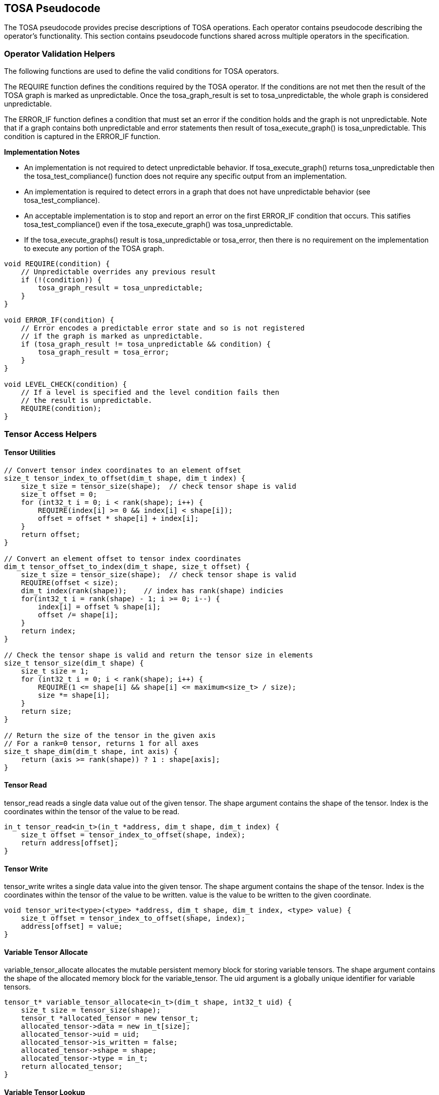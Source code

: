 //
// This confidential and proprietary software may be used only as
// authorised by a licensing agreement from ARM Limited
// (C) COPYRIGHT 2021-2023 ARM Limited
// ALL RIGHTS RESERVED
// The entire notice above must be reproduced on all authorised
// copies and copies may only be made to the extent permitted
// by a licensing agreement from ARM Limited.

== TOSA Pseudocode

The TOSA pseudocode provides precise descriptions of TOSA operations.
Each operator contains pseudocode describing the operator's functionality.
This section contains pseudocode functions shared across multiple operators in the specification.

=== Operator Validation Helpers

The following functions are used to define the valid conditions for TOSA operators.

The REQUIRE function defines the conditions required by the TOSA operator.
If the conditions are not met then the result of the TOSA graph is marked as unpredictable.
Once the tosa_graph_result is set to tosa_unpredictable, the whole graph is considered unpredictable.

The ERROR_IF function defines a condition that must set an error if the condition holds and the graph is not unpredictable.
Note that if a graph contains both unpredictable and error statements then result of tosa_execute_graph() is tosa_unpredictable.
This condition is captured in the ERROR_IF function.

*Implementation Notes*

* An implementation is not required to detect unpredictable behavior. If tosa_execute_graph() returns tosa_unpredictable then the tosa_test_compliance() function does not require any specific output from an implementation.
* An implementation is required to detect errors in a graph that does not have unpredictable behavior (see tosa_test_compliance).
* An acceptable implementation is to stop and report an error on the first ERROR_IF condition that occurs. This satifies tosa_test_compliance() even if the tosa_execute_graph() was tosa_unpredictable.
* If the tosa_execute_graphs() result is tosa_unpredictable or tosa_error, then there is no requirement on the implementation to execute any portion of the TOSA graph.

[source,c++]
----
void REQUIRE(condition) {
    // Unpredictable overrides any previous result
    if (!(condition)) {
        tosa_graph_result = tosa_unpredictable;
    }
}

void ERROR_IF(condition) {
    // Error encodes a predictable error state and so is not registered
    // if the graph is marked as unpredictable.
    if (tosa_graph_result != tosa_unpredictable && condition) {
        tosa_graph_result = tosa_error;
    }
}

void LEVEL_CHECK(condition) {
    // If a level is specified and the level condition fails then
    // the result is unpredictable.
    REQUIRE(condition);
}
----

=== Tensor Access Helpers

==== Tensor Utilities

[source,c++]
----
// Convert tensor index coordinates to an element offset
size_t tensor_index_to_offset(dim_t shape, dim_t index) {
    size_t size = tensor_size(shape);  // check tensor shape is valid
    size_t offset = 0;
    for (int32_t i = 0; i < rank(shape); i++) {
        REQUIRE(index[i] >= 0 && index[i] < shape[i]);
        offset = offset * shape[i] + index[i];
    }
    return offset;
}

// Convert an element offset to tensor index coordinates
dim_t tensor_offset_to_index(dim_t shape, size_t offset) {
    size_t size = tensor_size(shape);  // check tensor shape is valid
    REQUIRE(offset < size);
    dim_t index(rank(shape));    // index has rank(shape) indicies
    for(int32_t i = rank(shape) - 1; i >= 0; i--) {
        index[i] = offset % shape[i];
        offset /= shape[i];
    }
    return index;
}

// Check the tensor shape is valid and return the tensor size in elements
size_t tensor_size(dim_t shape) {
    size_t size = 1;
    for (int32_t i = 0; i < rank(shape); i++) {
        REQUIRE(1 <= shape[i] && shape[i] <= maximum<size_t> / size);
        size *= shape[i];
    }
    return size;
}

// Return the size of the tensor in the given axis
// For a rank=0 tensor, returns 1 for all axes
size_t shape_dim(dim_t shape, int axis) {
    return (axis >= rank(shape)) ? 1 : shape[axis];
}
----

==== Tensor Read

tensor_read reads a single data value out of the given tensor.
The shape argument contains the shape of the tensor.
Index is the coordinates within the tensor of the value to be read.

[source,c++]
----
in_t tensor_read<in_t>(in_t *address, dim_t shape, dim_t index) {
    size_t offset = tensor_index_to_offset(shape, index);
    return address[offset];
}
----

==== Tensor Write

tensor_write writes a single data value into the given tensor.
The shape argument contains the shape of the tensor.
Index is the coordinates within the tensor of the value to be written.
value is the value to be written to the given coordinate.

[source,c++]
----
void tensor_write<type>(<type> *address, dim_t shape, dim_t index, <type> value) {
    size_t offset = tensor_index_to_offset(shape, index);
    address[offset] = value;
}
----

==== Variable Tensor Allocate

variable_tensor_allocate allocates the mutable persistent memory block for storing variable tensors.
The shape argument contains the shape of the allocated memory block for the variable_tensor.
The uid argument is a globally unique identifier for variable tensors.

[source,c++]
----
tensor_t* variable_tensor_allocate<in_t>(dim_t shape, int32_t uid) {
    size_t size = tensor_size(shape);
    tensor_t *allocated_tensor = new tensor_t;
    allocated_tensor->data = new in_t[size];
    allocated_tensor->uid = uid;
    allocated_tensor->is_written = false;
    allocated_tensor->shape = shape;
    allocated_tensor->type = in_t;
    return allocated_tensor;
}
----

==== Variable Tensor Lookup

variable_tensor_lookup checks whether a variable tensor has been allocated or not.
The uid argument is a globally unique identifier for variable tensors.

[source,c++]
----
tensor_t variable_tensor_lookup(int32_t uid) {
    // The global all_allocated_variable_tensors was instantiated at the first
    // time of executing the tosa graph
    for_each(tensor_t allocated_tensor in all_allocated_variable_tensors) {
        if (allocated_tensor.uid == uid) {
            return allocated_tensor;
        }
    }
    return NULL;
}
----

==== Broadcast Helpers

The following function derives the broadcast output shape from the input shapes.

[source,c++]
----
dim_t broadcast_shape(dim_t shape1, dim_t shape2) {
    ERROR_IF(rank(shape1) != rank(shape2));
    dim_t shape = shape1;
    for (int32_t i = 0; i < rank(shape); i++) {
        if (shape[i] == 1) {
            shape[i] = shape2[i];
        } else {
            ERROR_IF(shape2[i] != 1 && shape2[i] != shape[i]);
        }
    }
    return shape;
}
----

The following function maps an index in the output tensor to an index in the input tensor.

[source,c++]
----
// The index argument should be a valid location within out_shape.
// The function returns the location within in_shape that contributes
// to the output based on broadcasting rules.

dim_t apply_broadcast(dim_t out_shape, dim_t in_shape, dim_t index) {
    ERROR_IF(rank(out_shape) != rank(in_shape));
    ERROR_IF(rank(out_shape) != rank(index));
    for (int32_t i = 0; i < rank(out_shape); i++) {
        if (out_shape[i] != in_shape[i]) {
            ERROR_IF(in_shape[i] != 1);
            index[i] = 0;
        }
    }
    return index;
}
----

=== General Pseudocode Helpers

This section contains general pseudocode utility functions used throughout the specification.

==== Arithmetic Helpers

The following functions provide arithmetic while defining requirements such that values stay in the valid range.

[source,c++]
----
in_t apply_add_s<in_t>(in_t a, in_t b) {
    if (is_floating_point(in_t)) return a + b;
    int64_t c = sign_extend<int64_t>(a) + sign_extend<int64_t>(b);
    REQUIRE(c >= minimum_s<in_t> && c <= maximum_s<in_t>);
    return static_cast<in_t>(c);
}

in_t apply_add_u<in_t>(in_t a, in_t b) {
    if (is_floating_point(in_t)) return a + b;
    uint64_t c = zero_extend<uint64_t>(a) + zero_extend<uint64_t>(b);
    REQUIRE(c >= minimum_u<in_u_t> && c <= maximum_u<in_u_t>);
    return truncate<in_t>(c);
}

in_t apply_arith_rshift<in_t>(in_t a, in_t b) {
    int32_t c = sign_extend<int32_t>(a) >> sign_extend<int32_t>(b);
    return static_cast<in_t>(c);
}

in_t apply_intdiv_s<in_t>(in_t a, in_t b) {
    int64_t c = sign_extend<int64_t>(a) / sign_extend<int64_t>(b);
    REQUIRE(c >= minimum_s<in_t> && c <= maximum_s<in_t>);
    return static_cast<in_t>(c);
}

in_t apply_ceil<in_t>(in_t input) {
    return input value rounded up to nearest integer
}

in_t apply_clip_s<in_t>(in_t value, in_t min_val, in_t max_val) {
    if (is_floating_point(in_t>) {
        REQUIRE(min_val <= max_val);
    }
    else {
        REQUIRE(sign_extend<int64_t>(min_val) <= sign_extend<int64_t>(max_val));
    }
    value = apply_max_s<in_t>(value, min_val);
    value = apply_min_s<in_t>(value, max_val);
    return value;
}

in_t apply_clip_u<in_t>(in_t value, in_t min_val, in_t max_val) {
    REQUIRE(zero_extend<int64_t>(min_val) <= zero_extend<int64_t>(max_val));
    value = apply_max_u<in_t>(value, min_val);
    value = apply_min_u<in_t>(value, max_val);
    return value;
}

in_t apply_exp<in_t>(in_t input) {
    return e to the power input
}

in_t apply_floor<in_t>(in_t input) {
    return input value rounded down to nearest integer
}

in_t apply_log<in_t>(in_t input) {
    if (input == 0) {
        return -INFINITY
    }
    else if (input < 0) {
        return NaN;
    }
    return the natural logarithm of input
}

in_t apply_logical_rshift<in_t>(in_t a, in_t b) {
    uint64_t c = zero_extend<uint32_t>(a) >> zero_extend<uint32_t>(b);
    return static_cast<in_t>(c);
}

in_t apply_max_s<in_t>(in_t a, in_t b) {
    if (is_floating_point(in_t)) {
        if (isNaN(a) || isNaN(b)) {
            return NaN;
        }
        if (a >= b) return a; else return b;
    }
    // Integer version
    if (sign_extend<int64_t>(a) >= sign_extend<int64_t>(b)) return a; else return b;
}

in_t apply_max_u<in_t>(in_t a, in_t b) {
    if (zero_extend<uint64_t>(a) >= zero_extend<int64_t>(b)) return a; else return b;
}

in_t apply_min_s<in_t>(in_t a, in_t b) {
    if (is_floating_point(in_t)) {
        if (isNaN(a) || isNaN(b)) {
            return NaN;
        }
        if (a < b) return a; else return b;
    }
    // Integer version
    if (sign_extend<int64_t>(a) < sign_extend<int64_t>(b)) return a; else return b;
}

in_t apply_min_u<in_t>(in_t a, in_t b) {
    if (zero_extend<int64_t>(a) < zero_extend<int64_t>(b)) return a; else return b;
}

in_t apply_mul_s<in_t>(in_t a, in_t b) {
    if (is_floating_point(in_t)) return a * b;
    int64_t c = sign_extend<int64_t>(a) * sign_extend<int64_t>(b);
    return static_cast<in_t>(c);
}

in_t apply_pow<in_t>(in_t a, in_t b) {
    return a ** b; // a raised to the power b
}

in_t apply_sqrt<in_t>(in_t input) {
    return the square root of input
}

in_t apply_sub_s<in_t>(in_t a, in_t b) {
    if (is_floating_point(in_t)) return a - b;
    int64_t c = sign_extend<int64_t>(a) - sign_extend<int64_t>(b);
    REQUIRE(c >= minimum_s<in_t> && c <= maximum_s<in_t>);
    return static_cast<in_t>(c);
}

in_t apply_sub_u<in_t>(in_t a, in_t b) {
    uint64_t c = zero_extend<uint64_t>(a) - zero_extend<uint64_t>(b);
    REQUIRE(c >= minimum_u<in_u_t> && c <= maximum_u<in_u_t>);
    return truncate<in_t>(c);
}

int32_t count_leading_zeros(int32_t a) {
    int32_t acc = 32;
    if (a != 0) {
        uint32_t mask;
        mask = 1 << (32 - 1); // width of int32_t - 1
        acc = 0;
        while ((mask & a) == 0) {
            mask = mask >> 1;
            acc = acc + 1;
        }
    }
    return acc;
}
----

==== Type Conversion Helpers

The following definitions indicate the type to be used when the given parameters are provided.

[source,c++]
----

// Returns a signed version of the given type
// A no-op for floating-point types
Type make_signed(Type in_t)
{
    switch(in_t) {
        case bool_t:
            return bool_t;
        case i8_t:
            return int8_t;
        case i16_t:
            return int16_t;
        case i32_t:
            return int32_t;
        case i48_t:
            return int48_t;
        case fp16_t:
            return fp16_t;
        case bf16_t:
            return bf16_t;
        case fp32_t:
            return fp32_t;
    }
}

// Returns the usigned type of the given type
// Error to call this with anything but i8_t or i16_t

Type make_unsigned(Type in_t)
{
    ERROR_IF(in_t != i8_t && in_t != i16_t);
    switch(in_t) {
        case i8_t:
            return uint8_t;
        case i16_t:
            return uint16_t;
    }
}

out_t static_cast<out_t>(in_t value)
{
    // Operates similar to the c++ standard static_cast
    // Limited to simple numeric conversion for TOSA.
    // Sign extends signed integer input types if needed
    // Zero extends unsigned integer input types if needed
    // Truncates when converting to a smaller width data type
    // Conversion from integer to floating-point is exact if possible
    // If converting between signless integer types, treated as signed integer
}

out_t bitcast<out_t>(in_t value)
{
    // Treats the bits of value as if they were of type out_t
    // Only supported for integer types of the same bit width
}
----

==== Numeric Accuracy Helpers

For a floating point number of type in_t a normal value is of the form (1.x * 2^e).
The fractional part 'x' has a number of fractional or mantissa bits depending on the type.
The exponent 'e' has a normal range depending on the type.
The functions below return the ranges according to type.

[source,c++]
----
fp64_t exp2(int n) {
    if (n < -1075) {
        return 0.0; // smaller than smallest denormal
    }
    REQUIRE(n <= 1023);
    fp64_t v = 1.0;
    while (n > 0) { v = v*2.0; n--; }
    while (n < 0) { v = v/2.0; n++; }
    return v;
}

int ilog2(fp64_t v) {
    REQURE(0 < v && v < infinity);
    int n = 0;
    while (v >= 2.0) { v = v/2.0; n++; }
    while (v <  1.0) { v = v*2.0; n--; }
    return n;
}

fp64_t normal_min<in_t>() {
  switch (in_t) {
    case fp32_t: return exp2(-126);
    case bf16_t: return exp2(-126);
    case fp16_t: return exp2( -14);
  }
}

fp64_t normal_max<in_t>() {
  switch (in_t) {
    case fp32_t: return exp2(128) - exp2(127-23);
    case bf16_t: return exp2(128) - exp2(127- 7);
    case fp16_t: return exp2( 16) - exp2( 15-10);
  }
}

// Number of fractional (mantissa bits)
int normal_frac<in_t> () {
  switch (in_t) {
    case fp32_t: return 23;
    case fp16_t: return 10;
    case bf16_t: return  7;
  }
}
----

The following functions check if a test value in floating-point format in_t is within an error range compared to a reference value.
The functions assume that denormal values may be flushed to zero.
For the first function, the permitted error range is specified as num_ulp which is converted to an error bound as specified by the code.
For the second function, the permitted error range is specified as an absolute error bound.

[source,c++]
----
bool tosa_reference_check_fp<in_t>(in_t test_value, fp64_t ref_value, fp64_t num_ulp) {
  fp64_t err_bnd = 0.0;
  if (is_normal_fp64(ref_value) && abs(ref_value) != 0) {
    int ref_exp = ilog2(abs(ref_value));
    fp64_t ref_pow2 = max(exp2(ref_exp), normal_min<in_t>);
    fp64_t val_ulp  = ref_pow2 * exp2(-normal_frac<in_t>);
    err_bnd = val_ulp * num_ulp;
  }
  return tosa_reference_check_fp_bnd<in_t>(test_value, ref_value, err_bnd);
}

bool tosa_reference_check_fp_bnd<in_t>(in_t test_value, fp64_t ref_value, fp64_t err_bnd) {
  if (is_a_NaN(ref_value)) {
    return is_a_NaN(test_value);
  }
  REQUIRE(err_bnd >= 0.0);
  if (ref_value < 0) {
    ref_value  = -ref_value;
    test_value = -test_value;
  }
  fp64_t ref_max = ref_value + err_bnd;
  fp64_t ref_min = ref_value - err_bnd;
  if (ref_max > normal_max<in_t>) ref_max = infinity;
  if (ref_min > normal_max<in_t>) ref_min = infinity;
  if (ref_max < normal_min<in_t>) ref_max = normal_min<in_t>;
  if (ref_min < normal_min<in_t>) ref_min = 0;
  return (static_cast<fp64_t>(test_value) >= ref_min &&
          static_cast<fp64_t>(test_value) <= ref_max);
}

----

==== Numeric Conversion Helpers

The following definitions are used in pseudocode to do numeric conversions.
Where the *float_t* type is used, it represents all of the floating-point data types supported by the given profile.
See <<Number formats>> for details on the floating-point formats.

[source,c++]
----
int round_to_nearest_int(float_t f)
  Converts the floating-point value to f, with rounding to the nearest integer value.
  For the required precision see the section: Main inference precision requirements.

float_t round_to_nearest_float(in_t f)
  Converts the input value into floating-point, rounding to the nearest representable value.
  For the required precision see the section: Main inference precision requirements.

out_t sign_extend<out_t>(in_t input)
  Floating point values are unchanged.
  For two's complement integer values where out_t has more bits than in_t, replicate the top bit of input for all bits between the top bit of input and the top bit of output.

out_t zero_extend<out_t>(in_t input)
  Floating point values are unchanged.
  For two's complement integer values where out_t has more bits than in_t, insert zero values for all bits between the top bit of input and the top bit of output.

out_t truncate(in_t input)
  output is the sizeof(out_t) least significant bits in input.
  Nop for floating-point types
----

The following definition is used to flatten a list of lists into a single list.

[source,c++]
----
in_t* flatten(in_t lists[]) {
    in_t output = [];
    for_each(list in lists) {
        for_each(element in list) {
            output.append(element);
        }
    }
}
----

Generic helper functions used to keep the pseudocode concise.

[source,c++]
----

bool_t is_floating_point(type) {
    if (type == fp16_t || type == fp32_t || type == bf16_t)
        return true;
    return false;
}

int32_t idiv(int32_t input1, int32_t input2) {
    return input1 / input2; // Integer divide that truncates towards zero
}

// Integer division that checks input1 is a multiple of input2

int32_t idiv_check(int32_t input1, int32_t input2) {
    ERROR_IF(input1 % input2 != 0); // input1 must be a multiple of input2
    return input1 / input2;         // exact quotient without rounding
}

// perform an integer division with rounding towards minus infinity

int32_t idiv_floor(int32_t input1, int32_t input2) {
    int32_t rval = input1 / input2;
    if (rval * input2 > input1) {
        rval--;
    }
    return rval;
}

int32_t length(in_t input)
    return number of elements in input list

int32_t rank(in_t input)
    return rank of an input tensor

int32_t sum(in_t input[])
    return the sum of values of an input list

bool isNaN(float input)
    return True if floating-point input value is NaN

float_t pi()
    returns value of pi

float_t sin(angle)
    return sine of angle given in radians

float_t cos(angle)
    return cosine of angle given in radians

bool power_of_two(int32_t value)
    return true if value is a power of two, false otherwise

in_out_t maximum_s<Type T>
    return the maximum value when interpreting type T as a signed value as returned by the make_signed helper.

in_out_t minimum_s<Type T>
    return the minimum value when interpreting type T as a signed value as returned by the make_signed helper.

in_out_t maximum_u<Type T>
    return the maximum value when interpreting type T as an unsigned value as returned by the make_unsigned helper.

in_out_t minimum_u<Type T>
    return the minimum value when interpreting type T as an unsigned value as returned by the make_unsigned helper.
----
